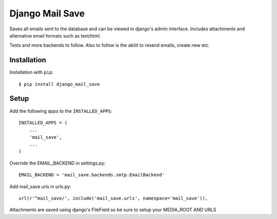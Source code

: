 ================================
Django Mail Save
================================

Saves all emails sent to the database and can be viewed in django's admin interface.
Includes attachments and alternative email formats such as text/html.

Tests and more backends to follow. Also to follow is the abilit to resend emails, create new etc.

Installation
============
Installation with ``pip``::

    $ pip install django_mail_save


Setup
=====
Add the following apps to the ``INSTALLED_APPS``::

    INSTALLED_APPS = (
        ...
        'mail_save',
        ...
    )

Override the EMAIL_BACKEND in settings.py::

    EMAIL_BACKEND = 'mail_save.backends.smtp.EmailBackend'

Add mail_save urls in urls.py::

    url(r'^mail_save/', include('mail_save.urls', namespace='mail_save')),

Attachments are saved using django's FileField so be sure to setup your MEDIA_ROOT AND URLS

